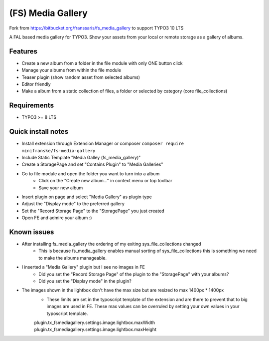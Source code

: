 ==================
(FS) Media Gallery
==================

Fork from https://bitbucket.org/franssaris/fs_media_gallery to support TYPO3 10 LTS

A FAL based media gallery for TYPO3. Show your assets from your local or remote storage as a gallery of albums.


Features
========

- Create a new album from a folder in the file module with only ONE button click
- Manage your albums from within the file module
- Teaser plugin (show random asset from selected albums)
- Editor friendly
- Make a album from a static collection of files, a folder or selected by category (core file_collections)


Requirements
============

- TYPO3 >= 8 LTS


Quick install notes
===================

- Install extension through Extension Manager or composer ``composer require minifranske/fs-media-gallery``
- Include Static Template "Media Galley (fs_media_gallery)"
- Create a StoragePage and set "Contains Plugin" to "Media Galleries"
- Go to file module and open the folder you want to turn into a album
   - Click on the "Create new album..." in context menu or top toolbar
   - Save your new album
- Insert plugin on page and select "Media Gallery" as plugin type
- Adjust the "Display mode" to the preferred gallery
- Set the "Record Storage Page" to the "StoragePage" you just created
- Open FE and admire your album :)

Known issues
============

- After installing fs_media_gallery the ordering of my exiting sys_file_collections changed
   - This is because fs_media_gallery enables manual sorting of sys_file_collections this is something we need to make the albums manageable.

- I inserted a "Media Gallery" plugin but I see no images in FE
   - Did you set the "Record Storage Page" of the plugin to the "StoragePage" with your albums?
   - Did you set the "Display mode" in the plugin?

- The images shown in the lightbox don't have the max size but are resized to max 1400px * 1400px
   - These limits are set in the typoscript template of the extension and are there to prevent that to big images are used in FE. These max values can be overruled by setting your own values in your typoscript template.
   plugin.tx_fsmediagallery.settings.image.lightbox.maxWidth
   plugin.tx_fsmediagallery.settings.image.lightbox.maxHeight

